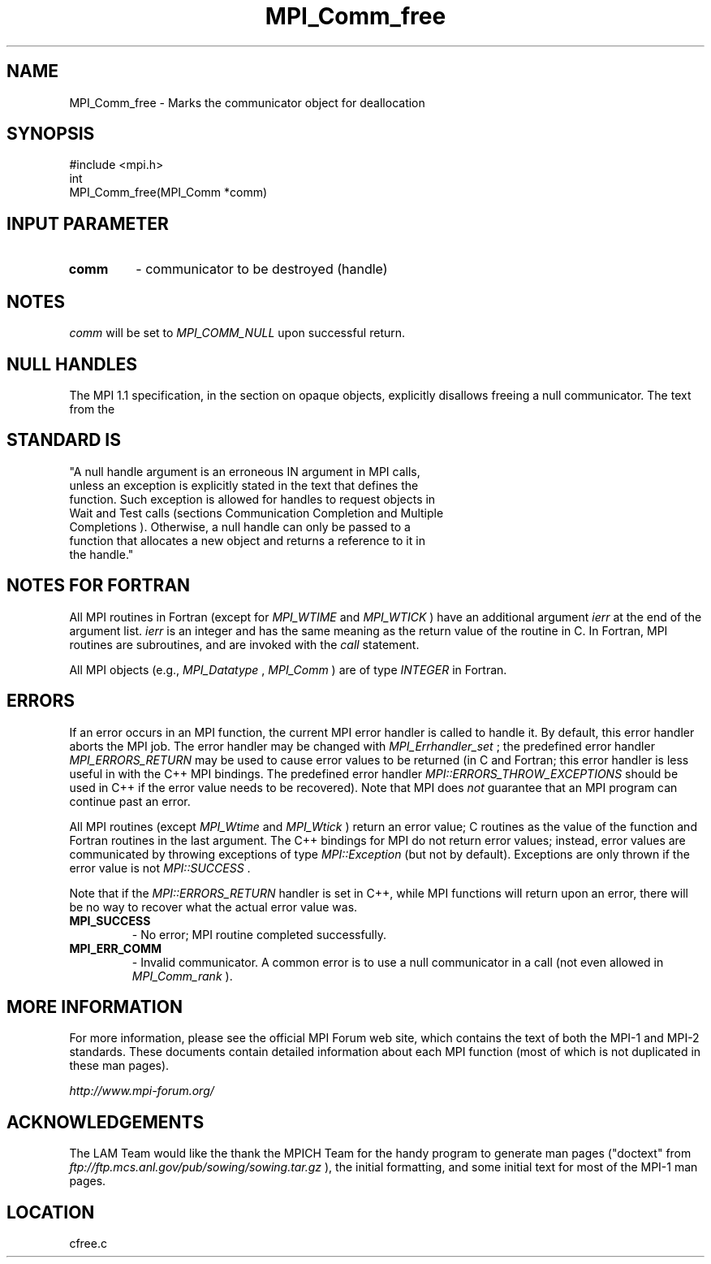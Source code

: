 .TH MPI_Comm_free 3 "6/24/2006" "LAM/MPI 7.1.4" "LAM/MPI"
.SH NAME
MPI_Comm_free \-  Marks the communicator object for deallocation 
.SH SYNOPSIS
.nf
#include <mpi.h>
int
MPI_Comm_free(MPI_Comm *comm)
.fi
.SH INPUT PARAMETER
.PD 0
.TP
.B comm 
- communicator to be destroyed (handle) 
.PD 1

.SH NOTES

.I comm
will be set to 
.I MPI_COMM_NULL
upon successful return.

.SH NULL HANDLES

The MPI 1.1 specification, in the section on opaque objects,
explicitly disallows freeing a null communicator.  The text from the
.SH STANDARD IS

.nf
"A null handle argument is an erroneous IN argument in MPI calls,
unless an exception is explicitly stated in the text that defines the
function. Such exception is allowed for handles to request objects in
Wait and Test calls (sections Communication Completion and Multiple
Completions ). Otherwise, a null handle can only be passed to a
function that allocates a new object and returns a reference to it in
the handle."
.fi


.SH NOTES FOR FORTRAN

All MPI routines in Fortran (except for 
.I MPI_WTIME
and 
.I MPI_WTICK
)
have an additional argument 
.I ierr
at the end of the argument list.
.I ierr
is an integer and has the same meaning as the return value of
the routine in C.  In Fortran, MPI routines are subroutines, and are
invoked with the 
.I call
statement.

All MPI objects (e.g., 
.I MPI_Datatype
, 
.I MPI_Comm
) are of type
.I INTEGER
in Fortran.

.SH ERRORS

If an error occurs in an MPI function, the current MPI error handler
is called to handle it.  By default, this error handler aborts the
MPI job.  The error handler may be changed with 
.I MPI_Errhandler_set
;
the predefined error handler 
.I MPI_ERRORS_RETURN
may be used to cause
error values to be returned (in C and Fortran; this error handler is
less useful in with the C++ MPI bindings.  The predefined error
handler 
.I MPI::ERRORS_THROW_EXCEPTIONS
should be used in C++ if the
error value needs to be recovered).  Note that MPI does 
.I not
guarantee that an MPI program can continue past an error.

All MPI routines (except 
.I MPI_Wtime
and 
.I MPI_Wtick
) return an error
value; C routines as the value of the function and Fortran routines
in the last argument.  The C++ bindings for MPI do not return error
values; instead, error values are communicated by throwing exceptions
of type 
.I MPI::Exception
(but not by default).  Exceptions are only
thrown if the error value is not 
.I MPI::SUCCESS
\&.


Note that if the 
.I MPI::ERRORS_RETURN
handler is set in C++, while
MPI functions will return upon an error, there will be no way to
recover what the actual error value was.
.PD 0
.TP
.B MPI_SUCCESS 
- No error; MPI routine completed successfully.
.PD 1
.PD 0
.TP
.B MPI_ERR_COMM 
- Invalid communicator.  A common error is to use a
null communicator in a call (not even allowed in 
.I MPI_Comm_rank
).
.PD 1

.SH MORE INFORMATION

For more information, please see the official MPI Forum web site,
which contains the text of both the MPI-1 and MPI-2 standards.  These
documents contain detailed information about each MPI function (most
of which is not duplicated in these man pages).

.I http://www.mpi-forum.org/


.SH ACKNOWLEDGEMENTS

The LAM Team would like the thank the MPICH Team for the handy program
to generate man pages ("doctext" from
.I ftp://ftp.mcs.anl.gov/pub/sowing/sowing.tar.gz
), the initial
formatting, and some initial text for most of the MPI-1 man pages.
.SH LOCATION
cfree.c

